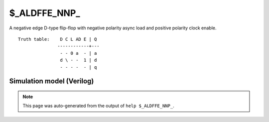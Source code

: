 $_ALDFFE_NNP_
=============

A negative edge D-type flip-flop with negative polarity async load and positive
polarity clock enable.
::

   Truth table:    D C L AD E | Q
                  ------------+---
                   - - 0 a  - | a
                   d \ - -  1 | d
                   - - - -  - | q
   
Simulation model (Verilog)
--------------------------

.. code-block:: verilog
   :caption: simcells.v:1384

   module \$_ALDFFE_NNP_ (D, C, L, AD, E, Q);
       input D, C, L, AD, E;
       output reg Q;
       always @(negedge C or negedge L) begin
           if (L == 0)
               Q <= AD;
           else if (E == 1)
               Q <= D;
       end
   endmodule

.. note::

   This page was auto-generated from the output of
   ``help $_ALDFFE_NNP_``.
